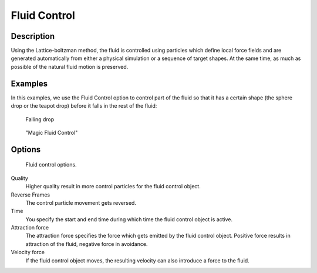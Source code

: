..    TODO/Review: {{review}} .

*************
Fluid Control
*************

Description
===========

Using the Lattice-boltzman method, the fluid is controlled using particles which define local
force fields and are generated automatically from either a physical simulation or a sequence
of target shapes. At the same time,
as much as possible of the natural fluid motion is preserved.


.. youtube:: WruTNnF6Ztg


Examples
========

In this examples,
we use the Fluid Control option to control part of the fluid so that it has a certain shape
(the sphere drop or the teapot drop) before it falls in the rest of the fluid:


.. figure:: /images/fluidsim-example2.jpg

   Falling drop


.. figure:: /images/Fluidcontrol-banner.jpg

   "Magic Fluid Control"


Options
=======

.. figure:: /images/Fluid_controloptions.jpg

   Fluid control options.


Quality
   Higher quality result in more control particles for the fluid control object.

Reverse Frames
   The control particle movement gets reversed.

Time
   You specify the start and end time during which time the fluid control object is active.

Attraction force
   The attraction force specifies the force which gets emitted by the fluid control object.
   Positive force results in attraction of the fluid, negative force in avoidance.

Velocity force
   If the fluid control object moves, the resulting velocity can also introduce a force to the fluid.
